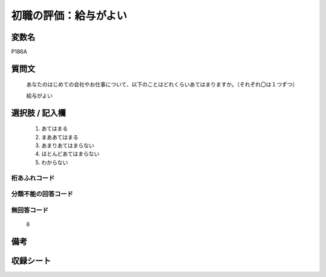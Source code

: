.. title:: P186A
.. rst-class:: item

====================================================================================================
初職の評価：給与がよい
====================================================================================================

.. rst-class:: varname

変数名
==================

P186A

.. rst-class:: question

質問文
==================


   あなたのはじめての会社やお仕事について、以下のことはどれくらいあてはまりますか。（それぞれ〇は１つずつ）


   給与がよい



.. rst-class:: answer

選択肢 / 記入欄
======================

  1. あてはまる
  2. まああてはまる
  3. あまりあてはまらない
  4. ほとんどあてはまらない
  5. わからない
  



.. rst-class:: overflow

桁あふれコード
-------------------------------
  


.. rst-class:: not_classified

分類不能の回答コード
-------------------------------------
  


.. rst-class:: not_available

無回答コード
-------------------------------------
  6


.. rst-class:: bikou

備考
==================
 



.. rst-class:: include_sheet

収録シート
=======================================
.. hlist::
   :columns: 3
   
   
   * p21e_1
   
   


.. index:: P186A